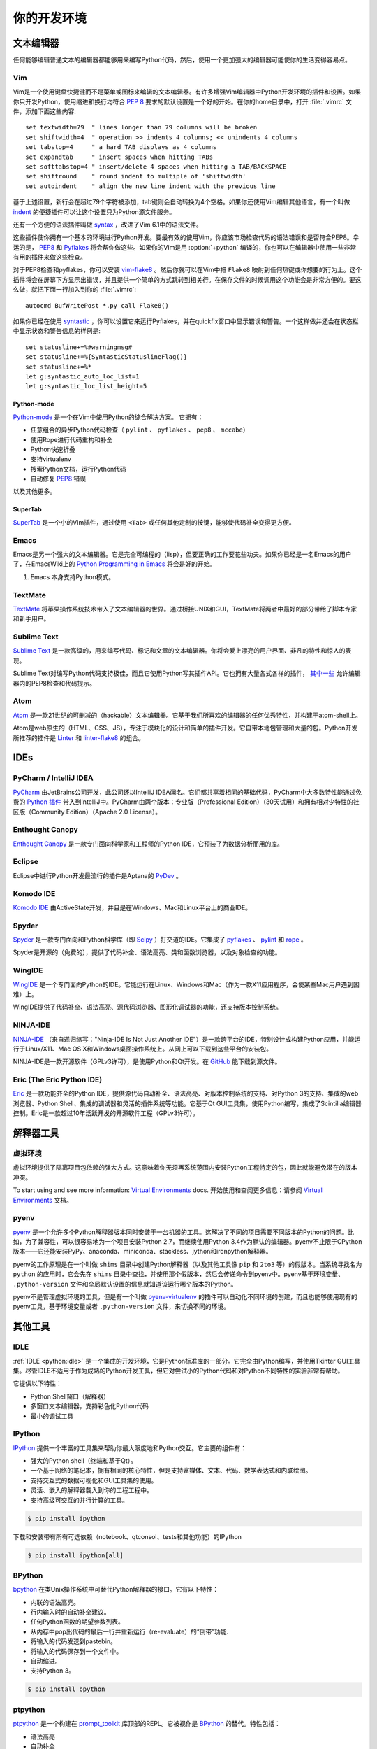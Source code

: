 你的开发环境
============================


文本编辑器
::::::::::::

任何能够编辑普通文本的编辑器都能够用来编写Python代码，然后，使用一个更加强大的编辑器可能使你的生活变得容易点。


Vim
---

Vim是一个使用键盘快捷键而不是菜单或图标来编辑的文本编辑器。有许多增强Vim编辑器中Python开发环境的插件和设置。如果你只开发Python，使用缩进和换行均符合 :pep:`8` 要求的默认设置是一个好的开始。在你的home目录中，打开 :file:`.vimrc` 文件，添加下面这些内容::

    set textwidth=79  " lines longer than 79 columns will be broken
    set shiftwidth=4  " operation >> indents 4 columns; << unindents 4 columns
    set tabstop=4     " a hard TAB displays as 4 columns
    set expandtab     " insert spaces when hitting TABs
    set softtabstop=4 " insert/delete 4 spaces when hitting a TAB/BACKSPACE
    set shiftround    " round indent to multiple of 'shiftwidth'
    set autoindent    " align the new line indent with the previous line

基于上述设置，新行会在超过79个字符被添加，tab键则会自动转换为4个空格。如果你还使用Vim编辑其他语言，有一个叫做 indent_ 的便捷插件可以让这个设置只为Python源文件服务。

还有一个方便的语法插件叫做 syntax_ ，改进了Vim 6.1中的语法文件。

这些插件使你拥有一个基本的环境进行Python开发。要最有效的使用Vim，你应该市场检查代码的语法错误和是否符合PEP8。幸运的是， PEP8_ 和 Pyflakes_ 将会帮你做这些。如果你的Vim是用 :option:`+python` 编译的，你也可以在编辑器中使用一些非常有用的插件来做这些检查。

对于PEP8检查和pyflakes，你可以安装 vim-flake8_ 。然后你就可以在Vim中把 ``Flake8`` 映射到任何热键或你想要的行为上。这个插件将会在屏幕下方显示出错误，并且提供一个简单的方式跳转到相关行。在保存文件的时候调用这个功能会是非常方便的。要这么做，就把下面一行加入到你的 :file:`.vimrc`::

    autocmd BufWritePost *.py call Flake8()

如果你已经在使用 syntastic_ ，你可以设置它来运行Pyflakes，并在quickfix窗口中显示错误和警告。一个这样做并还会在状态栏中显示状态和警告信息的样例是::

    set statusline+=%#warningmsg#
    set statusline+=%{SyntasticStatuslineFlag()}
    set statusline+=%*
    let g:syntastic_auto_loc_list=1
    let g:syntastic_loc_list_height=5


Python-mode
^^^^^^^^^^^

Python-mode_ 是一个在Vim中使用Python的综合解决方案。
它拥有：

- 任意组合的异步Python代码检查（ ``pylint`` 、  ``pyflakes`` 、  ``pep8`` 、 ``mccabe``）
- 使用Rope进行代码重构和补全
- Python快速折叠
- 支持virtualenv
- 搜索Python文档，运行Python代码
- 自动修复 PEP8_ 错误

以及其他更多。

SuperTab
^^^^^^^^

SuperTab_ 是一个小的Vim插件，通过使用 ``<Tab>`` 或任何其他定制的按键，能够使代码补全变得更方便。

.. _indent: http://www.vim.org/scripts/script.php?script_id=974
.. _syntax: http://www.vim.org/scripts/script.php?script_id=790
.. _Pyflakes: http://pypi.python.org/pypi/pyflakes/
.. _PEP8: http://pypi.python.org/pypi/pep8/
.. _syntastic: https://github.com/scrooloose/syntastic
.. _Python-mode: https://github.com/klen/python-mode
.. _SuperTab: http://www.vim.org/scripts/script.php?script_id=1643
.. _vim-flake8: https://github.com/nvie/vim-flake8

Emacs
-----

Emacs是另一个强大的文本编辑器。它是完全可编程的（lisp），但要正确的工作要花些功夫。如果你已经是一名Emacs的用户了，在EmacsWiki上的 `Python Programming in Emacs`_ 将会是好的开始。

1. Emacs 本身支持Python模式。

.. _Python Programming in Emacs: http://emacswiki.org/emacs/PythonProgrammingInEmacs

TextMate
--------

`TextMate <http://macromates.com/>`_ 将苹果操作系统技术带入了文本编辑器的世界。通过桥接UNIX和GUI，TextMate将两者中最好的部分带给了脚本专家和新手用户。

Sublime Text
------------

`Sublime Text <http://www.sublimetext.com/>`_ 是一款高级的，用来编写代码、标记和文章的文本编辑器。你将会爱上漂亮的用户界面、非凡的特性和惊人的表现。

Sublime Text对编写Python代码支持极佳，而且它使用Python写其插件API。它也拥有大量各式各样的插件， `其中一些 <https://github.com/SublimeLinter/SublimeLinter>`_ 允许编辑器内的PEP8检查和代码提示。

Atom
----

`Atom <https://atom.io/>`_ 是一款21世纪的可删减的（hackable）文本编辑器。它基于我们所喜欢的编辑器的任何优秀特性，并构建于atom-shell上。

Atom是web原生的（HTML、CSS、JS），专注于模块化的设计和简单的插件开发。它自带本地包管理和大量的包。Python开发所推荐的插件是 `Linter <https://github.com/AtomLinter/Linter>`_ 和 `linter-flake8 <https://github.com/AtomLinter/linter-flake8>`_ 的组合。


IDEs
::::

PyCharm / IntelliJ IDEA
-----------------------

`PyCharm <http://www.jetbrains.com/pycharm/>`_ 由JetBrains公司开发，此公司还以IntelliJ IDEA闻名。它们都共享着相同的基础代码，PyCharm中大多数特性能通过免费的 `Python 插件 <https://plugins.jetbrains.com/plugin/?idea&pluginId=631>`_ 带入到IntelliJ中。PyCharm由两个版本：专业版（Professional Edition）（30天试用）和拥有相对少特性的社区版（Community Edition）（Apache 2.0 License）。

Enthought Canopy
----------------
`Enthought Canopy <https://www.enthought.com/products/canopy/>`_ 是一款专门面向科学家和工程师的Python IDE，它预装了为数据分析而用的库。

Eclipse
-------

Eclipse中进行Python开发最流行的插件是Aptana的 `PyDev <http://pydev.org>`_ 。


Komodo IDE
----------

`Komodo IDE <http://www.activestate.com/komodo-ide>`_ 由ActiveState开发，并且是在Windows、Mac和Linux平台上的商业IDE。


Spyder
------

`Spyder <https://github.com/spyder-ide/spyder>`_ 是一款专门面向和Python科学库（即 `Scipy <http://www.scipy.org/>`_ ）打交道的IDE。它集成了 pyflakes_ 、 `pylint <http://www.logilab.org/857>`_ 和 `rope <https://github.com/python-rope/rope>`_ 。

Spyder是开源的（免费的），提供了代码补全、语法高亮、类和函数浏览器，以及对象检查的功能。


WingIDE
-------

`WingIDE <http://wingware.com/>`_ 是一个专门面向Python的IDE。它能运行在Linux、Windows和Mac（作为一款X11应用程序，会使某些Mac用户遇到困难）上。

WingIDE提供了代码补全、语法高亮、源代码浏览器、图形化调试器的功能，还支持版本控制系统。


NINJA-IDE
---------

`NINJA-IDE <http://www.ninja-ide.org/>`_ （来自递归缩写："Ninja-IDE Is Not Just Another IDE"）是一款跨平台的IDE，特别设计成构建Python应用，并能运行于Linux/X11、Mac OS X和Windows桌面操作系统上。从网上可以下载到这些平台的安装包。

NINJA-IDE是一款开源软件（GPLv3许可），是使用Python和Qt开发。在 `GitHub <https://github.com/ninja-ide>`_ 能下载到源文件。


Eric (The Eric Python IDE)
--------------------------

`Eric <http://eric-ide.python-projects.org/>`_ 是一款功能齐全的Python IDE，提供源代码自动补全、语法高亮、对版本控制系统的支持、对Python 3的支持、集成的web浏览器、Python Shell、集成的调试器和灵活的插件系统等功能。它基于Qt GUI工具集，使用Python编写，集成了Scintilla编辑器控制。Eric是一款超过10年活跃开发的开源软件工程（GPLv3许可）。


解释器工具
:::::::::::::::::


虚拟环境
--------------------

虚拟环境提供了隔离项目包依赖的强大方式。这意味着你无须再系统范围内安装Python工程特定的包，因此就能避免潜在的版本冲突。

To start using and see more information:
`Virtual Environments <http://github.com/kennethreitz/python-guide/blob/master/docs/dev/virtualenvs.rst>`_ docs.
开始使用和查阅更多信息：请参阅 `Virtual Environments <http://github.com/kennethreitz/python-guide/blob/master/docs/dev/virtualenvs.rst>`_ 文档。


pyenv
-----

`pyenv <https://github.com/yyuu/pyenv>`_ 是一个允许多个Python解释器版本同时安装于一台机器的工具。这解决了不同的项目需要不同版本的Python的问题。比如，为了兼容性，可以很容易地为一个项目安装Python 2.7，而继续使用Python 3.4作为默认的编辑器。pyenv不止限于CPython版本——它还能安装PyPy、anaconda、miniconda、stackless、jython和ironpython解释器。

pyenv的工作原理是在一个叫做 ``shims`` 目录中创建Python解释器（以及其他工具像  ``pip`` 和 ``2to3`` 等）的假版本。当系统寻找名为 ``python`` 的应用时，它会先在 ``shims`` 目录中查找，并使用那个假版本，然后会传递命令到pyenv中。pyenv基于环境变量、 ``.python-version`` 文件和全局默认设置的信息就知道该运行哪个版本的Python。

pyenv不是管理虚拟环境的工具，但是有一个叫做 `pyenv-virtualenv <https://github.com/yyuu/pyenv-virtualenv>`_ 的插件可以自动化不同环境的创建，而且也能够使用现有的pyenv工具，基于环境变量或者 ``.python-version`` 文件，来切换不同的环境。

其他工具
:::::::::::

IDLE
----

:ref:`IDLE <python:idle>` 是一个集成的开发环境，它是Python标准库的一部分。它完全由Python编写，并使用Tkinter GUI工具集。尽管IDLE不适用于作为成熟的Python开发工具，但它对尝试小的Python代码和对Python不同特性的实验非常有帮助。

它提供以下特性：

* Python Shell窗口（解释器）
* 多窗口文本编辑器，支持彩色化Python代码
* 最小的调试工具


IPython
-------

`IPython <http://ipython.org/>`_ 提供一个丰富的工具集来帮助你最大限度地和Python交互。它主要的组件有：

* 强大的Python shell（终端和基于Qt）。
* 一个基于网络的笔记本，拥有相同的核心特性，但是支持富媒体、文本、代码、数学表达式和内联绘图。
* 支持交互式的数据可视化和GUI工具集的使用。
* 灵活、嵌入的解释器载入到你的工程工程中。
* 支持高级可交互的并行计算的工具。

.. code-block:: console

    $ pip install ipython

下载和安装带有所有可选依赖（notebook、qtconsol、tests和其他功能）的IPython

.. code-block:: console

    $ pip install ipython[all]

BPython
-------

`bpython <http://bpython-interpreter.org/>`_ 在类Unix操作系统中可替代Python解释器的接口。它有以下特性：

* 内联的语法高亮。
* 行内输入时的自动补全建议。
* 任何Python函数的期望参数列表。
* 从内存中pop出代码的最后一行并重新运行（re-evaluate）的“倒带”功能.
* 将输入的代码发送到pastebin。
* 将输入的代码保存到一个文件中。
* 自动缩进。
* 支持Python 3。

.. code-block:: console

    $ pip install bpython

ptpython
--------

`ptpython <https://github.com/jonathanslenders/ptpython/>`_ 是一个构建在 `prompt_toolkit <http://github.com/jonathanslenders/python-prompt-toolkit>`_ 库顶部的REPL。它被视作是 BPython_ 的替代。特性包括：

* 语法高亮
* 自动补全
* 多行编辑
* Emacs和VIM模式
* 代码中嵌入的REPL
* 语法合法性
* Tab页
* 通过安装Ipython ``pip install ipython`` 并运行 ``ptipython`` ，支持集成 IPython_ 的shell

.. code-block:: console

    $ pip install ptpython
